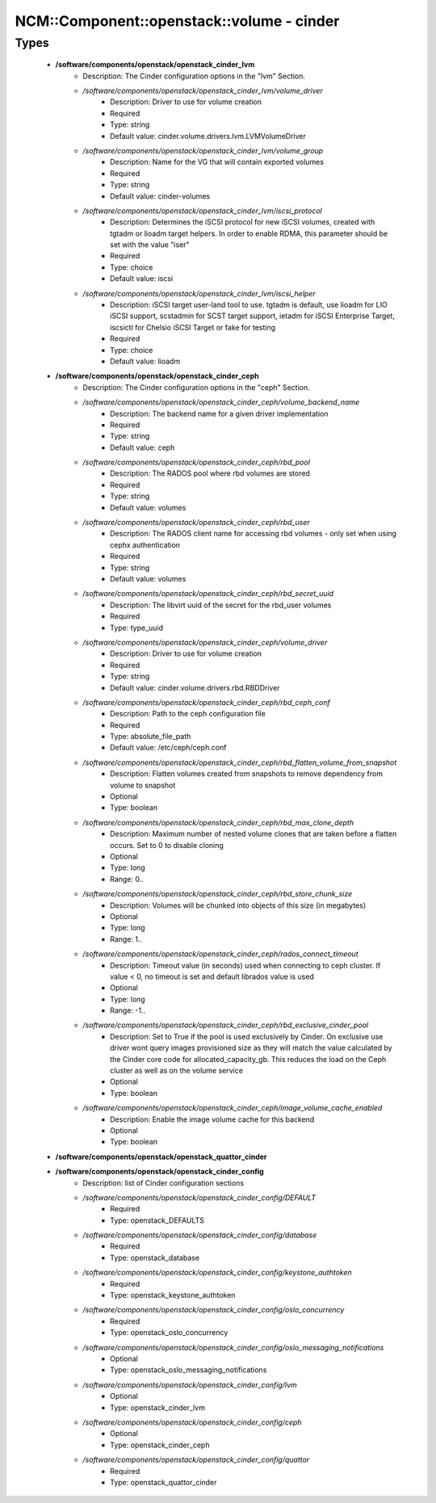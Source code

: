 #############################################
NCM\::Component\::openstack\::volume - cinder
#############################################

Types
-----

 - **/software/components/openstack/openstack_cinder_lvm**
    - Description: The Cinder configuration options in the "lvm" Section.
    - */software/components/openstack/openstack_cinder_lvm/volume_driver*
        - Description: Driver to use for volume creation
        - Required
        - Type: string
        - Default value: cinder.volume.drivers.lvm.LVMVolumeDriver
    - */software/components/openstack/openstack_cinder_lvm/volume_group*
        - Description: Name for the VG that will contain exported volumes
        - Required
        - Type: string
        - Default value: cinder-volumes
    - */software/components/openstack/openstack_cinder_lvm/iscsi_protocol*
        - Description: Determines the iSCSI protocol for new iSCSI volumes, created with tgtadm or lioadm target helpers. In order to enable RDMA, this parameter should be set with the value "iser"
        - Required
        - Type: choice
        - Default value: iscsi
    - */software/components/openstack/openstack_cinder_lvm/iscsi_helper*
        - Description: iSCSI target user-land tool to use. tgtadm is default, use lioadm for LIO iSCSI support, scstadmin for SCST target support, ietadm for iSCSI Enterprise Target, iscsictl for Chelsio iSCSI Target or fake for testing
        - Required
        - Type: choice
        - Default value: lioadm
 - **/software/components/openstack/openstack_cinder_ceph**
    - Description: The Cinder configuration options in the "ceph" Section.
    - */software/components/openstack/openstack_cinder_ceph/volume_backend_name*
        - Description: The backend name for a given driver implementation
        - Required
        - Type: string
        - Default value: ceph
    - */software/components/openstack/openstack_cinder_ceph/rbd_pool*
        - Description: The RADOS pool where rbd volumes are stored
        - Required
        - Type: string
        - Default value: volumes
    - */software/components/openstack/openstack_cinder_ceph/rbd_user*
        - Description: The RADOS client name for accessing rbd volumes - only set when using cephx authentication
        - Required
        - Type: string
        - Default value: volumes
    - */software/components/openstack/openstack_cinder_ceph/rbd_secret_uuid*
        - Description: The libvirt uuid of the secret for the rbd_user volumes
        - Required
        - Type: type_uuid
    - */software/components/openstack/openstack_cinder_ceph/volume_driver*
        - Description: Driver to use for volume creation
        - Required
        - Type: string
        - Default value: cinder.volume.drivers.rbd.RBDDriver
    - */software/components/openstack/openstack_cinder_ceph/rbd_ceph_conf*
        - Description: Path to the ceph configuration file
        - Required
        - Type: absolute_file_path
        - Default value: /etc/ceph/ceph.conf
    - */software/components/openstack/openstack_cinder_ceph/rbd_flatten_volume_from_snapshot*
        - Description: Flatten volumes created from snapshots to remove dependency from volume to snapshot
        - Optional
        - Type: boolean
    - */software/components/openstack/openstack_cinder_ceph/rbd_max_clone_depth*
        - Description: Maximum number of nested volume clones that are taken before a flatten occurs. Set to 0 to disable cloning
        - Optional
        - Type: long
        - Range: 0..
    - */software/components/openstack/openstack_cinder_ceph/rbd_store_chunk_size*
        - Description: Volumes will be chunked into objects of this size (in megabytes)
        - Optional
        - Type: long
        - Range: 1..
    - */software/components/openstack/openstack_cinder_ceph/rados_connect_timeout*
        - Description: Timeout value (in seconds) used when connecting to ceph cluster. If value < 0, no timeout is set and default librados value is used
        - Optional
        - Type: long
        - Range: -1..
    - */software/components/openstack/openstack_cinder_ceph/rbd_exclusive_cinder_pool*
        - Description: Set to True if the pool is used exclusively by Cinder. On exclusive use driver wont query images provisioned size as they will match the value calculated by the Cinder core code for allocated_capacity_gb. This reduces the load on the Ceph cluster as well as on the volume service
        - Optional
        - Type: boolean
    - */software/components/openstack/openstack_cinder_ceph/image_volume_cache_enabled*
        - Description: Enable the image volume cache for this backend
        - Optional
        - Type: boolean
 - **/software/components/openstack/openstack_quattor_cinder**
 - **/software/components/openstack/openstack_cinder_config**
    - Description: list of Cinder configuration sections
    - */software/components/openstack/openstack_cinder_config/DEFAULT*
        - Required
        - Type: openstack_DEFAULTS
    - */software/components/openstack/openstack_cinder_config/database*
        - Required
        - Type: openstack_database
    - */software/components/openstack/openstack_cinder_config/keystone_authtoken*
        - Required
        - Type: openstack_keystone_authtoken
    - */software/components/openstack/openstack_cinder_config/oslo_concurrency*
        - Required
        - Type: openstack_oslo_concurrency
    - */software/components/openstack/openstack_cinder_config/oslo_messaging_notifications*
        - Optional
        - Type: openstack_oslo_messaging_notifications
    - */software/components/openstack/openstack_cinder_config/lvm*
        - Optional
        - Type: openstack_cinder_lvm
    - */software/components/openstack/openstack_cinder_config/ceph*
        - Optional
        - Type: openstack_cinder_ceph
    - */software/components/openstack/openstack_cinder_config/quattor*
        - Required
        - Type: openstack_quattor_cinder

